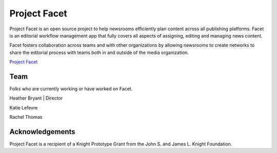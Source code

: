 =============
Project Facet
=============

Project Facet is an open source project to help newsrooms efficiently plan content across all publishing platforms. Facet is an editorial workflow management app that fully covers all aspects of assigning, editing and managing news content.

Facet fosters collaboration across teams and with other organizations by allowing newsrooms to create networks to share the editorial process with teams both in and outside of the media organization.

`Project Facet <http://www.projectfacet.org/>`__

Team
----
Folks who are currently working or have worked on Facet.

Heather Bryant | Director

Katie Lefevre

Rachel Thomas

Acknowledgements
----------------

Project Facet is a recipient of a Knight Prototype Grant from the John S. and James L. Knight Foundation.
